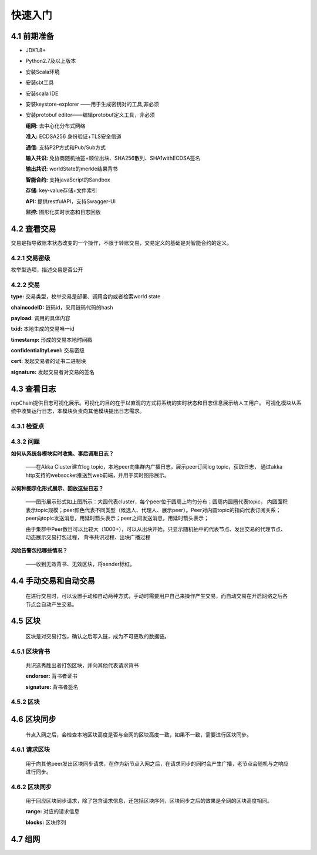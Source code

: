 快速入门
=================

4.1 前期准备
----------------

*	JDK1.8+

*	Python2.7及以上版本

*	安装Scala环境

*	安装sbt工具

*	安装scala IDE

*	安装keystore-explorer ——用于生成密钥对的工具,非必须

*	安装protobuf editor——编辑protobuf定义工具，非必须


	**组网:** 去中心化分布式网络

	**准入:** ECDSA256 身份验证+TLS安全信道

	**通信:** 支持P2P方式和Pub/Sub方式

	**输入共识:** 免协商随机抽签+顺位出块、SHA256散列、SHA1withECDSA签名

	**输出共识:** worldState的merkle结果背书

	**智能合约:** 支持javaScript的Sandbox

	**存储:** key-value存储+文件索引

	**API:** 提供restfulAPI，支持Swagger-UI

	**监控:** 图形化实时状态和日志回放


4.2 查看交易
------------------

交易是指导致账本状态改变的一个操作，不限于转账交易，交易定义的基础是对智能合约的定义。

4.2.1 交易密级
++++++++++++++++

枚举型选项，描述交易是否公开

.. code-block:: java
   :linenos:
   
	enum ConfidentialityLevel {
		PUBLIC = 0;
		CONFIDENTIAL = 1;
	}
	

4.2.2 交易
++++++++++++++++

.. code-block:: java
   :linenos:
   
	message Transaction {
		enum Type {
			UNDEFINED = 0;
			// deploy a chaincode to the network and call `Init` function
			CHAINCODE_DEPLOY = 1;
			// call a chaincode `Invoke` function as a transaction
			CHAINCODE_INVOKE = 2;
			// call a chaincode `query` function
			CHAINCODE_QUERY = 3;
			// terminate a chaincode; not implemented yet
			CHAINCODE_TERMINATE = 4;
		}
		Type type = 1;
		//store ChaincodeID as bytes so its encrypted value can be stored
		string chaincodeID = 2;
		ChaincodeSpec payload=3;
		string txid = 4;
		google.protobuf.Timestamp timestamp = 5;
		ConfidentialityLevel confidentialityLevel = 6;
		bytes cert = 7;
		bytes signature = 8;
	}

**type:** 交易类型，枚举交易是部署、调用合约或者检索world state

**chaincodeID:** 链码id，采用链码代码的hash

**payload:** 调用的具体内容

**txid:** 本地生成的交易唯一id

**timestamp:** 形成的交易本地时间戳

**confidentialityLevel:** 交易密级

**cert:** 发起交易者的证书二进制块

**signature:** 发起交易者对交易的签名

4.3 查看日志
-----------------

repChain提供日志可视化展示。可视化的目的在于以直观的方式将系统的实时状态和日志信息展示给人工用户。
可视化模块从系统中收集运行日志，本模块负责向其他模块提出日志需求。

4.3.1 检查点
+++++++++++++++

.. image:: ./images/chapter4/4.3.1.png
   :scale: 50
   :height: 1153
   :width: 1387
   :alt: 消息流

4.3.2 问题
++++++++++++++++

**如何从系统各模块实时收集、事后调取日志？**

	——在Akka Cluster建立log topic，本地peer向集群内广播日志，展示peer订阅log topic，获取日志，
	通过akka http支持的websocket推送到web前端，并用于实时图形展示。

**以何种图示化形式展示、回放这些日志？**

	——图形展示形式如上图所示：大圆代表cluster，每个peer位于圆周上均匀分布；圆周内圆圈代表topic，
	内圆面积表示topic规模；peer颜色代表不同类型（候选人、代理人、展示peer）。Peer对内圆topic的指向代表订阅关系；
	peer向topic发送消息，用延时箭头表示；peer之间发送消息，用延时箭头表示；
	
	由于集群中Peer数目可以比较大（1000+），可以从出块开始，只显示随机抽中的代表节点、发出交易的代理节点、动态展示交易打包过程，
	背书共识过程、出块广播过程

**风险告警包括哪些情况？**

	——收到无效背书、无效区块，将sender标红。
	
4.4 手动交易和自动交易
-----------------------------

	在进行交易时，可以设置手动和自动两种方式，手动时需要用户自己来操作产生交易，而自动交易在开启网络之后各节点会自动产生交易。

.. code-block:: java
   :linenos:
   
	system {
	  //api是否开启
	  //如果是单机多节点测试模式（Repchain，则选择0，默认节点1会开启）
	  ws_enable = 1//api 0,不开启;1,开启
	  
	  //交易生产方式
	  trans_create_type = 1 //0,手动;1,自动
	  
	  //是否进行TPS测试
	  statistic_enable = 1 // 0,unable;able
	}
	
4.5 区块
-------------

	区块是对交易打包，确认之后写入链，成为不可更改的数据链。

4.5.1 区块背书
++++++++++++++++++

	共识选秀胜出者打包区块，并向其他代表请求背书

	.. code-block:: java
	   :linenos:
	   
		message Endorsement {
			// Identity of the endorser (e.g. its certificate)
			bytes endorser = 1;
			// Signature of the payload included in ProposalResponse concatenated with
			// the endorser's certificate; ie, sign(ProposalResponse.payload + endorser)
			bytes signature = 2;
		}
	
	**endorser:** 背书者证书

	**signature:** 背书者签名

4.5.2 区块
+++++++++++++++

.. code-block:: java
   :linenos:

	message Block {
		google.protobuf.Timestamp timestamp = 2;
		repeated Transaction transactions = 3;
		bytes stateHash = 4;
		bytes previousBlockHash = 5;
		repeated Endorsement consensusMetadata=6;
	}
   
	**timestamp:** 出块时间戳，收集足够背书之后，广播出块时的时间
   
	**transactions:** 本区块包含的交易序列

	**stateHash:** 本区块执行结束的world state的hash

	**previousBlockHash:** 前一个区块的hash

	**consensusMetadata:** 收集到的背书序列

4.6 区块同步
----------------

	节点入网之后，会检查本地区块高度是否与全网的区块高度一致，如果不一致，需要进行区块同步。

4.6.1 请求区块
++++++++++++++++++

	用于向其他peer发出区块同步请求，在作为新节点入网之后，在请求同步的同时会产生广播，老节点会随机与之响应进行同步。

.. code-block:: java
	:linenos:

	message SyncBlockRange {
		uint64 correlationId = 1;
		uint64 start = 2;
		uint64 end = 3;
	}
	
	**correlationId:** 用于收到响应时与发出的请求对应的id

	**start:** 起始区块位置，从1开始

	**end:** 结束区块位置

4.6.2 区块同步
++++++++++++++++

	用于回应区块同步请求，除了包含请求信息，还包括区块序列，区块同步之后的效果是全网的区块高度相同。

	.. code-block:: java
	   :linenos:
	   
		message SyncBlocks {
			SyncBlockRange range = 1;
			repeated Block blocks = 2;
		}
	
	**range:** 对应的请求信息

	**blocks:** 区块序列

4.7 组网
------------

.. code-block:: java
   :linenos:

	cluster {
		//组网是进行布置节点信息,组网时进行开启cluster
		//种子节点
		seed-nodes = ["akka.ssl.tcp://Repchain@192.168.2.88:8082",
						"akka.ssl.tcp://Repchain@192.168.2.65:8082",
						"akka.ssl.tcp://Repchain@192.168.2.27:8082",
						"akka.ssl.tcp://Repchain@192.168.2.30:8082"]
						#"akka.tcp://repChain@192.168.1.17:64426"]
	}
